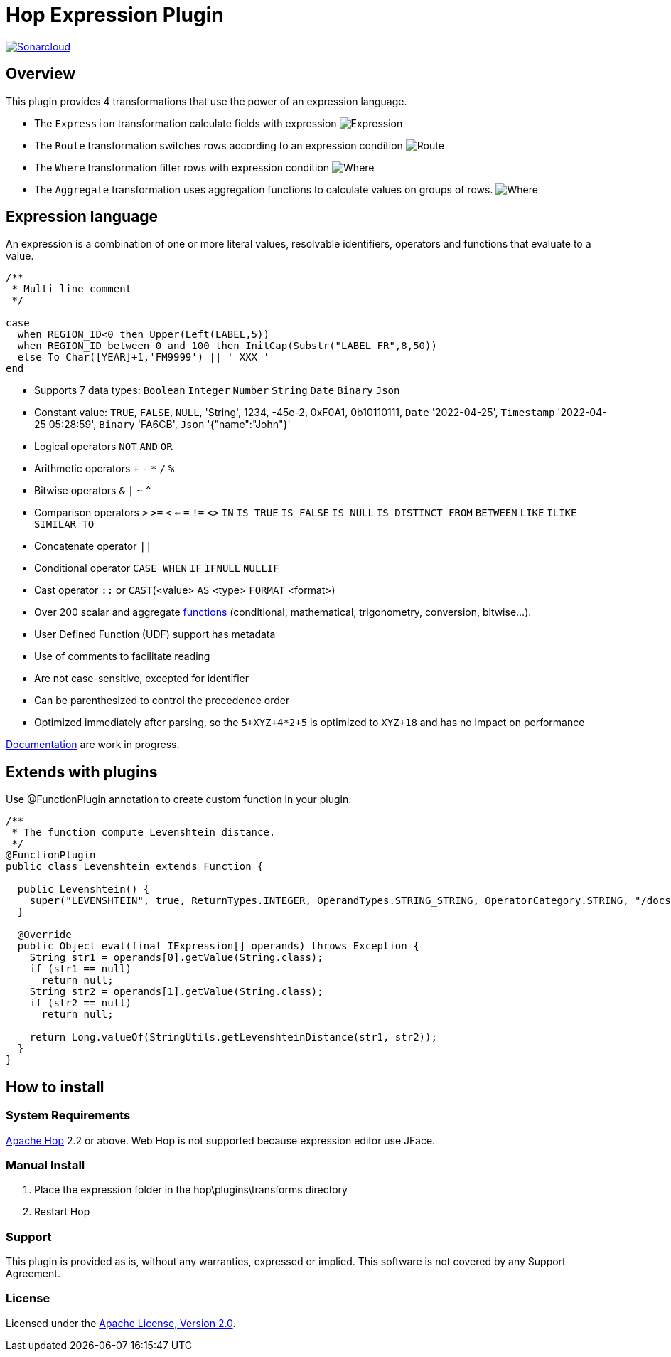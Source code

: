 ////
Licensed to the Apache Software Foundation (ASF) under one
or more contributor license agreements.  See the NOTICE file
distributed with this work for additional information
regarding copyright ownership.  The ASF licenses this file
to you under the Apache License, Version 2.0 (the
"License"); you may not use this file except in compliance
with the License.  You may obtain a copy of the License at
  http://www.apache.org/licenses/LICENSE-2.0
Unless required by applicable law or agreed to in writing,
software distributed under the License is distributed on an
"AS IS" BASIS, WITHOUT WARRANTIES OR CONDITIONS OF ANY
KIND, either express or implied.  See the License for the
specific language governing permissions and limitations
under the License.
////
# Hop Expression Plugin
:url-sonarcloud: https://sonarcloud.io/dashboard?id=hop-expression

image:https://sonarcloud.io/api/project_badges/measure?project=hop-expression&metric=alert_status[Sonarcloud,link={url-sonarcloud}]

## Overview

This plugin provides 4 transformations that use the power of an expression language.

* The `Expression` transformation calculate fields with expression 
image:https://raw.githubusercontent.com/nadment/hop-expression/master/plugins/src/main/resources/expression.svg[Expression]

* The `Route` transformation switches rows according to an expression condition
image:https://raw.githubusercontent.com/nadment/hop-expression/master/plugins/src/main/resources/route.svg[Route]

* The `Where` transformation filter rows with expression condition
image:https://raw.githubusercontent.com/nadment/hop-expression/master/plugins/src/main/resources/where.svg[Where]

* The `Aggregate` transformation uses aggregation functions to calculate values on groups of rows.
image:https://raw.githubusercontent.com/nadment/hop-expression/master/plugins/src/main/resources/aggregate.svg[Where]

## Expression language

An expression is a combination of one or more literal values, resolvable identifiers, operators and functions that evaluate to a value.

----
/** 
 * Multi line comment
 */

case 
  when REGION_ID<0 then Upper(Left(LABEL,5))
  when REGION_ID between 0 and 100 then InitCap(Substr("LABEL FR",8,50)) 
  else To_Char([YEAR]+1,'FM9999') || ' XXX '
end
----
* Supports 7 data types: `Boolean` `Integer` `Number` `String` `Date` `Binary` `Json` 
* Constant value: `TRUE`, `FALSE`, `NULL`, 'String', 1234, -45e-2, 0xF0A1, 0b10110111, `Date` '2022-04-25', `Timestamp` '2022-04-25 05:28:59',  `Binary` 'FA6CB', `Json` '{"name":"John"}'
* Logical operators `NOT` `AND` `OR`
* Arithmetic operators `+` `-` `*` `/` `%`
* Bitwise operators  `&` `|` `~` `^`
* Comparison operators `>` `>=` `<` `<=` `=` `!=` `<>` `IN` `IS TRUE` `IS FALSE` `IS NULL` `IS DISTINCT FROM` `BETWEEN` `LIKE` `ILIKE` `SIMILAR TO`
* Concatenate operator `||`
* Conditional operator `CASE WHEN` `IF` `IFNULL` `NULLIF`
* Cast operator  `::` or `CAST`(<value> `AS` <type> `FORMAT` <format>)
* Over 200 scalar and aggregate https://github.com/nadment/hop-expression/blob/master/plugins/src/main/doc/functions.adoc[functions] (conditional, mathematical, trigonometry, conversion, bitwise...).
* User Defined Function (UDF) support has metadata
* Use of comments to facilitate reading
* Are not case-sensitive, excepted for identifier
* Can be parenthesized to control the precedence order
* Optimized immediately after parsing, so the `5+XYZ+4*2+5` is optimized to `XYZ+18` and has no impact on performance


https://github.com/nadment/hop-expression/blob/master/plugins/src/main/doc/expression.adoc[Documentation] are work in progress.


## Extends with plugins

Use @FunctionPlugin annotation to create custom function in your plugin. 

----
/** 
 * The function compute Levenshtein distance.
 */
@FunctionPlugin
public class Levenshtein extends Function {

  public Levenshtein() {
    super("LEVENSHTEIN", true, ReturnTypes.INTEGER, OperandTypes.STRING_STRING, OperatorCategory.STRING, "/docs/levenshtein.html");
  }
  
  @Override
  public Object eval(final IExpression[] operands) throws Exception {
    String str1 = operands[0].getValue(String.class);
    if (str1 == null)
      return null;
    String str2 = operands[1].getValue(String.class);
    if (str2 == null)
      return null;

    return Long.valueOf(StringUtils.getLevenshteinDistance(str1, str2));
  }
}
----

## How to install

### System Requirements

https://hop.apache.org[Apache Hop] 2.2 or above.
Web Hop is not supported because expression editor use JFace.

### Manual Install

1. Place the expression folder in the hop\plugins\transforms directory
2. Restart Hop

### Support

This plugin is provided as is, without any warranties, expressed or implied. This software is not covered by any Support Agreement.

### License

Licensed under the https://www.apache.org/licenses/LICENSE-2.0[Apache License, Version 2.0].

